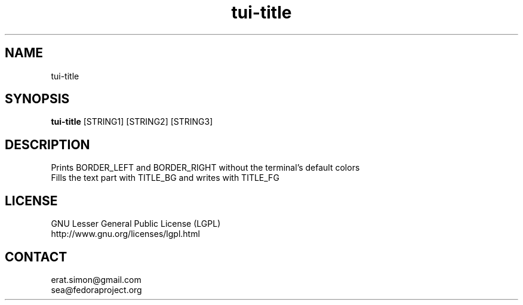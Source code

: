 .TH "tui-title" "1" "2013 09 15" "Simon A. Erat (sea)" "TUI 0.4.0"

.SH NAME
tui-title

.SH SYNOPSIS
\fBtui-title\fP [STRING1] [STRING2] [STRING3]

.SH DESCRIPTION
.PP
Prints BORDER_LEFT and BORDER_RIGHT without the terminal's default colors
.br
Fills the text part with TITLE_BG and writes with TITLE_FG

.SH LICENSE
GNU Lesser General Public License (LGPL)
.br
http://www.gnu.org/licenses/lgpl.html

.SH CONTACT
erat.simon@gmail.com
.br
sea@fedoraproject.org

